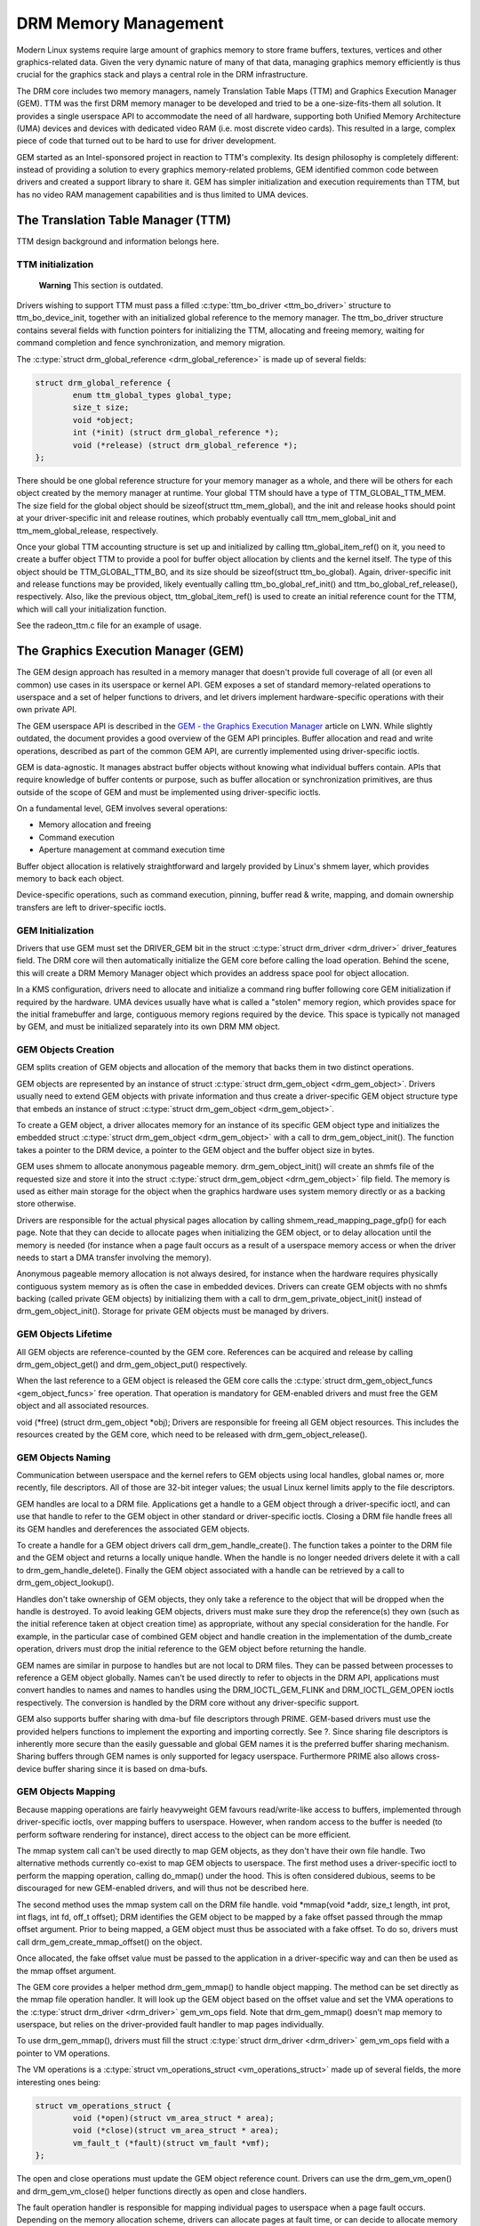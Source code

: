 =====================
DRM Memory Management
=====================

Modern Linux systems require large amount of graphics memory to store
frame buffers, textures, vertices and other graphics-related data. Given
the very dynamic nature of many of that data, managing graphics memory
efficiently is thus crucial for the graphics stack and plays a central
role in the DRM infrastructure.

The DRM core includes two memory managers, namely Translation Table Maps
(TTM) and Graphics Execution Manager (GEM). TTM was the first DRM memory
manager to be developed and tried to be a one-size-fits-them all
solution. It provides a single userspace API to accommodate the need of
all hardware, supporting both Unified Memory Architecture (UMA) devices
and devices with dedicated video RAM (i.e. most discrete video cards).
This resulted in a large, complex piece of code that turned out to be
hard to use for driver development.

GEM started as an Intel-sponsored project in reaction to TTM's
complexity. Its design philosophy is completely different: instead of
providing a solution to every graphics memory-related problems, GEM
identified common code between drivers and created a support library to
share it. GEM has simpler initialization and execution requirements than
TTM, but has no video RAM management capabilities and is thus limited to
UMA devices.

The Translation Table Manager (TTM)
===================================

TTM design background and information belongs here.

TTM initialization
------------------

    **Warning**
    This section is outdated.

Drivers wishing to support TTM must pass a filled :c:type:`ttm_bo_driver
<ttm_bo_driver>` structure to ttm_bo_device_init, together with an
initialized global reference to the memory manager.  The ttm_bo_driver
structure contains several fields with function pointers for
initializing the TTM, allocating and freeing memory, waiting for command
completion and fence synchronization, and memory migration.

The :c:type:`struct drm_global_reference <drm_global_reference>` is made
up of several fields:

.. code-block:: c

              struct drm_global_reference {
                      enum ttm_global_types global_type;
                      size_t size;
                      void *object;
                      int (*init) (struct drm_global_reference *);
                      void (*release) (struct drm_global_reference *);
              };


There should be one global reference structure for your memory manager
as a whole, and there will be others for each object created by the
memory manager at runtime. Your global TTM should have a type of
TTM_GLOBAL_TTM_MEM. The size field for the global object should be
sizeof(struct ttm_mem_global), and the init and release hooks should
point at your driver-specific init and release routines, which probably
eventually call ttm_mem_global_init and ttm_mem_global_release,
respectively.

Once your global TTM accounting structure is set up and initialized by
calling ttm_global_item_ref() on it, you need to create a buffer
object TTM to provide a pool for buffer object allocation by clients and
the kernel itself. The type of this object should be
TTM_GLOBAL_TTM_BO, and its size should be sizeof(struct
ttm_bo_global). Again, driver-specific init and release functions may
be provided, likely eventually calling ttm_bo_global_ref_init() and
ttm_bo_global_ref_release(), respectively. Also, like the previous
object, ttm_global_item_ref() is used to create an initial reference
count for the TTM, which will call your initialization function.

See the radeon_ttm.c file for an example of usage.

The Graphics Execution Manager (GEM)
====================================

The GEM design approach has resulted in a memory manager that doesn't
provide full coverage of all (or even all common) use cases in its
userspace or kernel API. GEM exposes a set of standard memory-related
operations to userspace and a set of helper functions to drivers, and
let drivers implement hardware-specific operations with their own
private API.

The GEM userspace API is described in the `GEM - the Graphics Execution
Manager <http://lwn.net/Articles/283798/>`__ article on LWN. While
slightly outdated, the document provides a good overview of the GEM API
principles. Buffer allocation and read and write operations, described
as part of the common GEM API, are currently implemented using
driver-specific ioctls.

GEM is data-agnostic. It manages abstract buffer objects without knowing
what individual buffers contain. APIs that require knowledge of buffer
contents or purpose, such as buffer allocation or synchronization
primitives, are thus outside of the scope of GEM and must be implemented
using driver-specific ioctls.

On a fundamental level, GEM involves several operations:

-  Memory allocation and freeing
-  Command execution
-  Aperture management at command execution time

Buffer object allocation is relatively straightforward and largely
provided by Linux's shmem layer, which provides memory to back each
object.

Device-specific operations, such as command execution, pinning, buffer
read & write, mapping, and domain ownership transfers are left to
driver-specific ioctls.

GEM Initialization
------------------

Drivers that use GEM must set the DRIVER_GEM bit in the struct
:c:type:`struct drm_driver <drm_driver>` driver_features
field. The DRM core will then automatically initialize the GEM core
before calling the load operation. Behind the scene, this will create a
DRM Memory Manager object which provides an address space pool for
object allocation.

In a KMS configuration, drivers need to allocate and initialize a
command ring buffer following core GEM initialization if required by the
hardware. UMA devices usually have what is called a "stolen" memory
region, which provides space for the initial framebuffer and large,
contiguous memory regions required by the device. This space is
typically not managed by GEM, and must be initialized separately into
its own DRM MM object.

GEM Objects Creation
--------------------

GEM splits creation of GEM objects and allocation of the memory that
backs them in two distinct operations.

GEM objects are represented by an instance of struct :c:type:`struct
drm_gem_object <drm_gem_object>`. Drivers usually need to
extend GEM objects with private information and thus create a
driver-specific GEM object structure type that embeds an instance of
struct :c:type:`struct drm_gem_object <drm_gem_object>`.

To create a GEM object, a driver allocates memory for an instance of its
specific GEM object type and initializes the embedded struct
:c:type:`struct drm_gem_object <drm_gem_object>` with a call
to drm_gem_object_init(). The function takes a pointer
to the DRM device, a pointer to the GEM object and the buffer object
size in bytes.

GEM uses shmem to allocate anonymous pageable memory.
drm_gem_object_init() will create an shmfs file of the
requested size and store it into the struct :c:type:`struct
drm_gem_object <drm_gem_object>` filp field. The memory is
used as either main storage for the object when the graphics hardware
uses system memory directly or as a backing store otherwise.

Drivers are responsible for the actual physical pages allocation by
calling shmem_read_mapping_page_gfp() for each page.
Note that they can decide to allocate pages when initializing the GEM
object, or to delay allocation until the memory is needed (for instance
when a page fault occurs as a result of a userspace memory access or
when the driver needs to start a DMA transfer involving the memory).

Anonymous pageable memory allocation is not always desired, for instance
when the hardware requires physically contiguous system memory as is
often the case in embedded devices. Drivers can create GEM objects with
no shmfs backing (called private GEM objects) by initializing them with a call
to drm_gem_private_object_init() instead of drm_gem_object_init(). Storage for
private GEM objects must be managed by drivers.

GEM Objects Lifetime
--------------------

All GEM objects are reference-counted by the GEM core. References can be
acquired and release by calling drm_gem_object_get() and drm_gem_object_put()
respectively.

When the last reference to a GEM object is released the GEM core calls
the :c:type:`struct drm_gem_object_funcs <gem_object_funcs>` free
operation. That operation is mandatory for GEM-enabled drivers and must
free the GEM object and all associated resources.

void (\*free) (struct drm_gem_object \*obj); Drivers are
responsible for freeing all GEM object resources. This includes the
resources created by the GEM core, which need to be released with
drm_gem_object_release().

GEM Objects Naming
------------------

Communication between userspace and the kernel refers to GEM objects
using local handles, global names or, more recently, file descriptors.
All of those are 32-bit integer values; the usual Linux kernel limits
apply to the file descriptors.

GEM handles are local to a DRM file. Applications get a handle to a GEM
object through a driver-specific ioctl, and can use that handle to refer
to the GEM object in other standard or driver-specific ioctls. Closing a
DRM file handle frees all its GEM handles and dereferences the
associated GEM objects.

To create a handle for a GEM object drivers call drm_gem_handle_create(). The
function takes a pointer to the DRM file and the GEM object and returns a
locally unique handle.  When the handle is no longer needed drivers delete it
with a call to drm_gem_handle_delete(). Finally the GEM object associated with a
handle can be retrieved by a call to drm_gem_object_lookup().

Handles don't take ownership of GEM objects, they only take a reference
to the object that will be dropped when the handle is destroyed. To
avoid leaking GEM objects, drivers must make sure they drop the
reference(s) they own (such as the initial reference taken at object
creation time) as appropriate, without any special consideration for the
handle. For example, in the particular case of combined GEM object and
handle creation in the implementation of the dumb_create operation,
drivers must drop the initial reference to the GEM object before
returning the handle.

GEM names are similar in purpose to handles but are not local to DRM
files. They can be passed between processes to reference a GEM object
globally. Names can't be used directly to refer to objects in the DRM
API, applications must convert handles to names and names to handles
using the DRM_IOCTL_GEM_FLINK and DRM_IOCTL_GEM_OPEN ioctls
respectively. The conversion is handled by the DRM core without any
driver-specific support.

GEM also supports buffer sharing with dma-buf file descriptors through
PRIME. GEM-based drivers must use the provided helpers functions to
implement the exporting and importing correctly. See ?. Since sharing
file descriptors is inherently more secure than the easily guessable and
global GEM names it is the preferred buffer sharing mechanism. Sharing
buffers through GEM names is only supported for legacy userspace.
Furthermore PRIME also allows cross-device buffer sharing since it is
based on dma-bufs.

GEM Objects Mapping
-------------------

Because mapping operations are fairly heavyweight GEM favours
read/write-like access to buffers, implemented through driver-specific
ioctls, over mapping buffers to userspace. However, when random access
to the buffer is needed (to perform software rendering for instance),
direct access to the object can be more efficient.

The mmap system call can't be used directly to map GEM objects, as they
don't have their own file handle. Two alternative methods currently
co-exist to map GEM objects to userspace. The first method uses a
driver-specific ioctl to perform the mapping operation, calling
do_mmap() under the hood. This is often considered
dubious, seems to be discouraged for new GEM-enabled drivers, and will
thus not be described here.

The second method uses the mmap system call on the DRM file handle. void
\*mmap(void \*addr, size_t length, int prot, int flags, int fd, off_t
offset); DRM identifies the GEM object to be mapped by a fake offset
passed through the mmap offset argument. Prior to being mapped, a GEM
object must thus be associated with a fake offset. To do so, drivers
must call drm_gem_create_mmap_offset() on the object.

Once allocated, the fake offset value must be passed to the application
in a driver-specific way and can then be used as the mmap offset
argument.

The GEM core provides a helper method drm_gem_mmap() to
handle object mapping. The method can be set directly as the mmap file
operation handler. It will look up the GEM object based on the offset
value and set the VMA operations to the :c:type:`struct drm_driver
<drm_driver>` gem_vm_ops field. Note that drm_gem_mmap() doesn't map memory to
userspace, but relies on the driver-provided fault handler to map pages
individually.

To use drm_gem_mmap(), drivers must fill the struct :c:type:`struct drm_driver
<drm_driver>` gem_vm_ops field with a pointer to VM operations.

The VM operations is a :c:type:`struct vm_operations_struct <vm_operations_struct>`
made up of several fields, the more interesting ones being:

.. code-block:: c

	struct vm_operations_struct {
		void (*open)(struct vm_area_struct * area);
		void (*close)(struct vm_area_struct * area);
		vm_fault_t (*fault)(struct vm_fault *vmf);
	};


The open and close operations must update the GEM object reference
count. Drivers can use the drm_gem_vm_open() and drm_gem_vm_close() helper
functions directly as open and close handlers.

The fault operation handler is responsible for mapping individual pages
to userspace when a page fault occurs. Depending on the memory
allocation scheme, drivers can allocate pages at fault time, or can
decide to allocate memory for the GEM object at the time the object is
created.

Drivers that want to map the GEM object upfront instead of handling page
faults can implement their own mmap file operation handler.

For platforms without MMU the GEM core provides a helper method
drm_gem_cma_get_unmapped_area(). The mmap() routines will call this to get a
proposed address for the mapping.

To use drm_gem_cma_get_unmapped_area(), drivers must fill the struct
:c:type:`struct file_operations <file_operations>` get_unmapped_area field with
a pointer on drm_gem_cma_get_unmapped_area().

More detailed information about get_unmapped_area can be found in
Documentation/admin-guide/mm/nommu-mmap.rst

Memory Coherency
----------------

When mapped to the device or used in a command buffer, backing pages for
an object are flushed to memory and marked write combined so as to be
coherent with the GPU. Likewise, if the CPU accesses an object after the
GPU has finished rendering to the object, then the object must be made
coherent with the CPU's view of memory, usually involving GPU cache
flushing of various kinds. This core CPU<->GPU coherency management is
provided by a device-specific ioctl, which evaluates an object's current
domain and performs any necessary flushing or synchronization to put the
object into the desired coherency domain (note that the object may be
busy, i.e. an active render target; in that case, setting the domain
blocks the client and waits for rendering to complete before performing
any necessary flushing operations).

Command Execution
-----------------

Perhaps the most important GEM function for GPU devices is providing a
command execution interface to clients. Client programs construct
command buffers containing references to previously allocated memory
objects, and then submit them to GEM. At that point, GEM takes care to
bind all the objects into the GTT, execute the buffer, and provide
necessary synchronization between clients accessing the same buffers.
This often involves evicting some objects from the GTT and re-binding
others (a fairly expensive operation), and providing relocation support
which hides fixed GTT offsets from clients. Clients must take care not
to submit command buffers that reference more objects than can fit in
the GTT; otherwise, GEM will reject them and no rendering will occur.
Similarly, if several objects in the buffer require fence registers to
be allocated for correct rendering (e.g. 2D blits on pre-965 chips),
care must be taken not to require more fence registers than are
available to the client. Such resource management should be abstracted
from the client in libdrm.

GEM Function Reference
----------------------

.. kernel-doc:: include/drm/drm_gem.h
   :internal:

.. kernel-doc:: drivers/gpu/drm/drm_gem.c
   :export:

GEM CMA Helper Functions Reference
----------------------------------

.. kernel-doc:: drivers/gpu/drm/drm_gem_cma_helper.c
   :doc: cma helpers

.. kernel-doc:: include/drm/drm_gem_cma_helper.h
   :internal:

.. kernel-doc:: drivers/gpu/drm/drm_gem_cma_helper.c
   :export:

GEM SHMEM Helper Function Reference
-----------------------------------

.. kernel-doc:: drivers/gpu/drm/drm_gem_shmem_helper.c
   :doc: overview

.. kernel-doc:: include/drm/drm_gem_shmem_helper.h
   :internal:

.. kernel-doc:: drivers/gpu/drm/drm_gem_shmem_helper.c
   :export:

GEM VRAM Helper Functions Reference
-----------------------------------

.. kernel-doc:: drivers/gpu/drm/drm_gem_vram_helper.c
   :doc: overview

.. kernel-doc:: include/drm/drm_gem_vram_helper.h
   :internal:

.. kernel-doc:: drivers/gpu/drm/drm_gem_vram_helper.c
   :export:

GEM TTM Helper Functions Reference
-----------------------------------

.. kernel-doc:: drivers/gpu/drm/drm_gem_ttm_helper.c
   :doc: overview

.. kernel-doc:: drivers/gpu/drm/drm_gem_ttm_helper.c
   :export:

VMA Offset Manager
==================

.. kernel-doc:: drivers/gpu/drm/drm_vma_manager.c
   :doc: vma offset manager

.. kernel-doc:: include/drm/drm_vma_manager.h
   :internal:

.. kernel-doc:: drivers/gpu/drm/drm_vma_manager.c
   :export:

.. _prime_buffer_sharing:

PRIME Buffer Sharing
====================

PRIME is the cross device buffer sharing framework in drm, originally
created for the OPTIMUS range of multi-gpu platforms. To userspace PRIME
buffers are dma-buf based file descriptors.

Overview and Lifetime Rules
---------------------------

.. kernel-doc:: drivers/gpu/drm/drm_prime.c
   :doc: overview and lifetime rules

PRIME Helper Functions
----------------------

.. kernel-doc:: drivers/gpu/drm/drm_prime.c
   :doc: PRIME Helpers

PRIME Function References
-------------------------

.. kernel-doc:: include/drm/drm_prime.h
   :internal:

.. kernel-doc:: drivers/gpu/drm/drm_prime.c
   :export:

DRM MM Range Allocator
======================

Overview
--------

.. kernel-doc:: drivers/gpu/drm/drm_mm.c
   :doc: Overview

LRU Scan/Eviction Support
-------------------------

.. kernel-doc:: drivers/gpu/drm/drm_mm.c
   :doc: lru scan roster

DRM MM Range Allocator Function References
------------------------------------------

.. kernel-doc:: include/drm/drm_mm.h
   :internal:

.. kernel-doc:: drivers/gpu/drm/drm_mm.c
   :export:

DRM Cache Handling
==================

.. kernel-doc:: drivers/gpu/drm/drm_cache.c
   :export:

DRM Sync Objects
===========================

.. kernel-doc:: drivers/gpu/drm/drm_syncobj.c
   :doc: Overview

.. kernel-doc:: include/drm/drm_syncobj.h
   :internal:

.. kernel-doc:: drivers/gpu/drm/drm_syncobj.c
   :export:

GPU Scheduler
=============

Overview
--------

.. kernel-doc:: drivers/gpu/drm/scheduler/sched_main.c
   :doc: Overview

Scheduler Function References
-----------------------------

.. kernel-doc:: include/drm/gpu_scheduler.h
   :internal:

.. kernel-doc:: drivers/gpu/drm/scheduler/sched_main.c
   :export:
